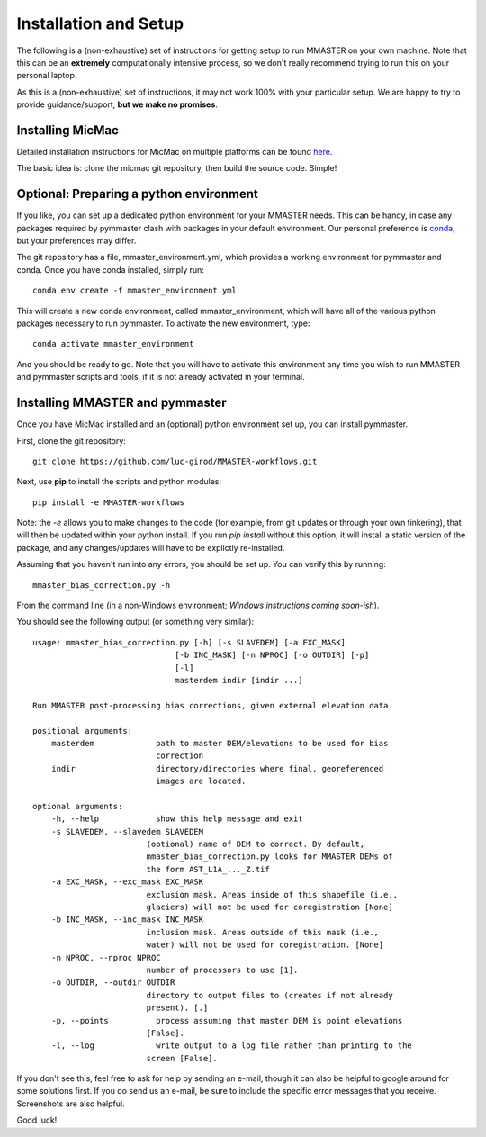 Installation and Setup
=======================

The following is a (non-exhaustive) set of instructions for getting setup to run MMASTER on your own machine. Note
that this can be an **extremely** computationally intensive process, so we don't really recommend trying to run this on your
personal laptop.

As this is a (non-exhaustive) set of instructions, it may not work 100% with your particular setup.
We are happy to try to provide guidance/support, **but we make no promises**.

Installing MicMac
#################

Detailed installation instructions for MicMac on multiple platforms can be found `here <https://micmac.ensg.eu/index.php/Install/>`_.

The basic idea is: clone the micmac git repository, then build the source code. Simple!

Optional: Preparing a python environment
########################################

If you like, you can set up a dedicated python environment for your MMASTER needs. This can be handy, in case any
packages required by pymmaster clash with packages in your default environment. Our personal preference is `conda <https://docs.conda.io/en/latest/>`_,
but your preferences may differ.

The git repository has a file, mmaster_environment.yml, which provides a working environment for pymmaster and conda.
Once you have conda installed, simply run:
::

    conda env create -f mmaster_environment.yml

This will create a new conda environment, called mmaster_environment, which will have all of the various python packages
necessary to run pymmaster. To activate the new environment, type:
::

    conda activate mmaster_environment

And you should be ready to go. Note that you will have to activate this environment any time you wish to run MMASTER
and pymmaster scripts and tools, if it is not already activated in your terminal.

Installing MMASTER and pymmaster
################################

Once you have MicMac installed and an (optional) python environment set up, you can install pymmaster.

First, clone the git repository:
::

    git clone https://github.com/luc-girod/MMASTER-workflows.git

Next, use **pip** to install the scripts and python modules:
::

    pip install -e MMASTER-workflows

Note: the *-e* allows you to make changes to the code (for example, from git updates or through your own tinkering),
that will then be updated within your python install. If you run *pip install* without this option, it will install
a static version of the package, and any changes/updates will have to be explictly re-installed.

Assuming that you haven't run into any errors, you should be set up. You can verify this by running:
::

    mmaster_bias_correction.py -h

From the command line (in a non-Windows environment; *Windows instructions coming soon-ish*).

You should see the following output (or something very similar):
::

    usage: mmaster_bias_correction.py [-h] [-s SLAVEDEM] [-a EXC_MASK]
                                  [-b INC_MASK] [-n NPROC] [-o OUTDIR] [-p]
                                  [-l]
                                  masterdem indir [indir ...]

    Run MMASTER post-processing bias corrections, given external elevation data.

    positional arguments:
        masterdem             path to master DEM/elevations to be used for bias
                              correction
        indir                 directory/directories where final, georeferenced
                              images are located.

    optional arguments:
        -h, --help            show this help message and exit
        -s SLAVEDEM, --slavedem SLAVEDEM
                            (optional) name of DEM to correct. By default,
                            mmaster_bias_correction.py looks for MMASTER DEMs of
                            the form AST_L1A_..._Z.tif
        -a EXC_MASK, --exc_mask EXC_MASK
                            exclusion mask. Areas inside of this shapefile (i.e.,
                            glaciers) will not be used for coregistration [None]
        -b INC_MASK, --inc_mask INC_MASK
                            inclusion mask. Areas outside of this mask (i.e.,
                            water) will not be used for coregistration. [None]
        -n NPROC, --nproc NPROC
                            number of processors to use [1].
        -o OUTDIR, --outdir OUTDIR
                            directory to output files to (creates if not already
                            present). [.]
        -p, --points          process assuming that master DEM is point elevations
                            [False].
        -l, --log             write output to a log file rather than printing to the
                            screen [False].


If you don't see this, feel free to ask for help by sending an e-mail, though it can also be helpful to google around
for some solutions first. If you do send us an e-mail, be sure to include the specific error messages that you receive.
Screenshots are also helpful.

Good luck!